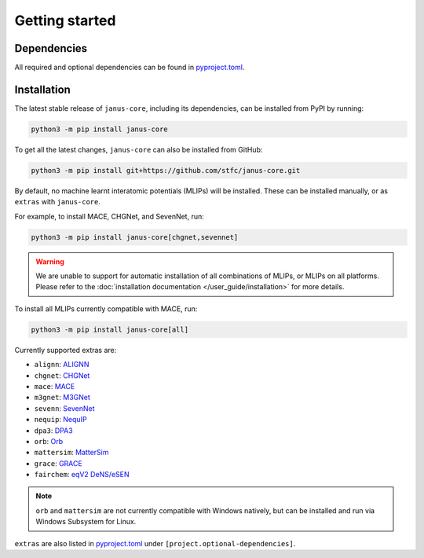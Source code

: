 ===============
Getting started
===============

Dependencies
------------

All required and optional dependencies can be found in `pyproject.toml <https://github.com/stfc/janus-core/blob/main/pyproject.toml>`_.


Installation
------------

The latest stable release of ``janus-core``, including its dependencies, can be installed from PyPI by running:

.. code-block:: bash

    python3 -m pip install janus-core


To get all the latest changes, ``janus-core`` can also be installed from GitHub:

.. code-block:: bash

    python3 -m pip install git+https://github.com/stfc/janus-core.git


By default, no machine learnt interatomic potentials (MLIPs) will be installed. These can be installed manually, or as ``extras`` with ``janus-core``.

For example, to install MACE, CHGNet, and SevenNet, run:

.. code-block:: python

    python3 -m pip install janus-core[chgnet,sevennet]


.. warning::

    We are unable to support for automatic installation of all combinations of MLIPs, or MLIPs on all platforms.
    Please refer to the :doc:`installation documentation </user_guide/installation>` for more details.


To install all MLIPs currently compatible with MACE, run:

.. code-block:: python

    python3 -m pip install janus-core[all]


Currently supported extras are:

- ``alignn``: `ALIGNN <https://github.com/usnistgov/alignn>`_
- ``chgnet``: `CHGNet <https://github.com/CederGroupHub/chgnet/>`_
- ``mace``: `MACE <https://github.com/ACEsuit/mace>`_
- ``m3gnet``: `M3GNet <https://github.com/materialsvirtuallab/matgl/>`_
- ``sevenn``: `SevenNet <https://github.com/MDIL-SNU/SevenNet/>`_
- ``nequip``: `NequIP <https://github.com/mir-group/nequip>`_
- ``dpa3``: `DPA3 <https://github.com/deepmodeling/deepmd-kit/tree/dpa3-alpha>`_
- ``orb``: `Orb <https://github.com/orbital-materials/orb-models>`_
- ``mattersim``: `MatterSim <https://github.com/microsoft/mattersim>`_
- ``grace``: `GRACE <https://github.com/ICAMS/grace-tensorpotential>`_
- ``fairchem``: `eqV2 DeNS/eSEN <https://github.com/FAIR-Chem/fairchem/tree/main/src/fairchem/core>`_

.. note::

    ``orb`` and ``mattersim`` are not currently compatible with Windows natively,
    but can be installed and run via Windows Subsystem for Linux.


``extras`` are also listed in `pyproject.toml <https://github.com/stfc/janus-core/blob/main/pyproject.toml>`_ under ``[project.optional-dependencies]``.
